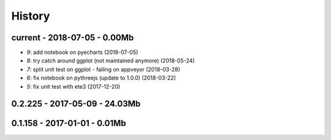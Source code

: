 
.. _l-HISTORY:

=======
History
=======

current - 2018-07-05 - 0.00Mb
=============================

* `9`: add notebook on pyecharts (2018-07-05)
* `8`: try catch around ggplot (not maintained anymore) (2018-05-24)
* `7`: split unit test on ggplot - failing on appveyor (2018-03-28)
* `6`: fix notebook on pythreejs (update to 1.0.0) (2018-03-22)
* `5`: fix unit test with ete3 (2017-12-20)

0.2.225 - 2017-05-09 - 24.03Mb
=============================

0.1.158 - 2017-01-01 - 0.01Mb
=============================
